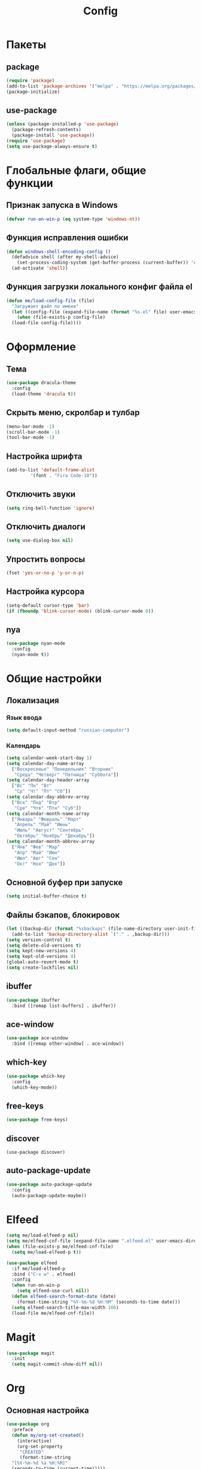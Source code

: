#+TITLE: Config

* Пакеты
** package
#+begin_src emacs-lisp
  (require 'package)
  (add-to-list 'package-archives '("melpa" . "https://melpa.org/packages/") t)
  (package-initialize)
#+end_src
** use-package
#+begin_src emacs-lisp
  (unless (package-installed-p 'use-package)
    (package-refresh-contents)
    (package-install 'use-package))
  (require 'use-package)
  (setq use-package-always-ensure t)
#+end_src
* Глобальные флаги, общие функции
** Признак запуска в Windows
#+begin_src emacs-lisp
  (defvar run-on-win-p (eq system-type 'windows-nt))
#+end_src
** Функция исправления ошибки
#+begin_src emacs-lisp
  (defun windows-shell-encoding-config ()
    (defadvice shell (after my-shell-advice)
      (set-process-coding-system (get-buffer-process (current-buffer)) 'cp1251 'cp1251))
    (ad-activate 'shell))
#+end_src
** Функция загрузки локального конфиг файла el
#+begin_src emacs-lisp
  (defun me/load-config-file (file)
    "Загружает файл по имени"
    (let ((config-file (expand-file-name (format "%s.el" file) user-emacs-directory)))
      (when (file-exists-p config-file)
	(load-file config-file))))
#+end_src
* Оформление
** Тема
#+begin_src emacs-lisp
  (use-package dracula-theme
    :config
    (load-theme 'dracula t))
#+end_src
** Скрыть меню, скролбар и тулбар
#+begin_src emacs-lisp
  (menu-bar-mode -1)
  (scroll-bar-mode -1)
  (tool-bar-mode -1)  
#+end_src
** Настройка шрифта
#+begin_src emacs-lisp
  (add-to-list 'default-frame-alist
	       '(font . "Fira Code-10"))
#+end_src
** Отключить звуки
#+begin_src emacs-lisp
  (setq ring-bell-function 'ignore)
#+end_src
** Отключить диалоги
#+begin_src emacs-lisp
  (setq use-dialog-box nil)
#+end_src
** Упростить вопросы
#+begin_src emacs-lisp
  (fset 'yes-or-no-p 'y-or-n-p)
#+end_src
** Настройка курсора
#+begin_src emacs-lisp
  (setq-default cursor-type 'bar)
  (if (fboundp 'blink-cursor-mode) (blink-cursor-mode 0))
#+end_src
** nya
#+begin_src emacs-lisp
  (use-package nyan-mode
    :config
    (nyan-mode t))
#+end_src
* Общие настройки
** Локализация
*** Язык ввода
#+begin_src emacs-lisp
  (setq default-input-method "russian-computer")
#+end_src
*** Календарь
#+begin_src emacs-lisp
  (setq calendar-week-start-day 1)
  (setq calendar-day-name-array
	["Воскресенье" "Понедельник" "Вторник"
	 "Среда" "Четверг" "Пятница" "Суббота"])
  (setq calendar-day-header-array
	["Вс" "Пн" "Вт"
	 "Ср" "Чт" "Пт" "Сб"])
  (setq calendar-day-abbrev-array
	["Вск" "Пнд" "Втр"
	 "Сре" "Чтв" "Птн" "Суб"])
  (setq calendar-month-name-array
	["Январь" "Февраль" "Март"
	 "Апрель" "Май" "Июнь"
	 "Июль" "Август" "Сентябрь"
	 "Октябрь" "Ноябрь" "Декабрь"])
  (setq calendar-month-abbrev-array
	["Янв" "Фев" "Мар"
	 "Апр" "Май" "Июн"
	 "Июл" "Авг" "Сен"
	 "Окт" "Ноя" "Дек"])
#+end_src
** Основной буфер при запуске
#+begin_src emacs-lisp
  (setq initial-buffer-choice t)
#+end_src
** Файлы бэкапов, блокировок
#+begin_src emacs-lisp
  (let ((backup-dir (format "%sbackups" (file-name-directory user-init-file))))
    (add-to-list 'backup-directory-alist `("." . ,backup-dir)))
  (setq version-control t)
  (setq delete-old-versions t)
  (setq kept-new-versions 4)
  (setq kept-old-versions 4)
  (global-auto-revert-mode t)
  (setq create-lockfiles nil)
#+end_src
** ibuffer
#+begin_src emacs-lisp
  (use-package ibuffer
    :bind ([remap list-buffers] . ibuffer))
#+end_src
** ace-window
#+begin_src emacs-lisp
  (use-package ace-window
    :bind ([remap other-window] . ace-window))
#+end_src
** which-key
#+begin_src emacs-lisp
  (use-package which-key
    :config
    (which-key-mode))
#+end_src
** free-keys
#+begin_src emacs-lisp
  (use-package free-keys)
#+end_src
** discover
#+begin_src 
  (use-package discover)
#+end_src
** auto-package-update
#+begin_src emacs-lisp
  (use-package auto-package-update
    :config
    (auto-package-update-maybe))
#+end_src
* Elfeed
#+begin_src emacs-lisp
  (setq me/load-elfeed-p nil)
  (setq me/elfeed-cnf-file (expand-file-name ".elfeed.el" user-emacs-directory))
  (when (file-exists-p me/elfeed-cnf-file)
    (setq me/load-elfeed-p t))

  (use-package elfeed
    :if me/load-elfeed-p
    :bind ("C-x w" . elfeed)
    :config
    (when run-on-win-p
      (setq elfeed-use-curl nil))
    (defun elfeed-search-format-date (date)
      (format-time-string "%Y-%m-%d %H:%M" (seconds-to-time date)))
    (setq elfeed-search-title-max-width 100)
    (load-file me/elfeed-cnf-file))
#+end_src
* Magit
#+begin_src emacs-lisp
  (use-package magit
    :init
    (setq magit-commit-show-diff nil))
#+end_src
* Org
** Основная настройка
#+begin_src emacs-lisp
  (use-package org
    :preface
    (defun my/org-set-created()
      (interactive)
      (org-set-property
       "CREATED"
       (format-time-string
	"[%Y-%m-%d %a %H:%M]"
	(seconds-to-time (current-time)))))
    (defun my/org-inbox-file-name()
      (file-name-concat org-directory  "inbox.org"))
    (setq org-capture-templates '())
    :bind (("C-c l" . org-store-link)
	   ("C-c a" . org-agenda)
	   ("C-c c" . org-capture)
	   :map org-mode-map
	   ("<f6>" . my/org-set-created))
    :config
    (setq org-todo-keywords '((sequence "TODO(t)" "WAITING(w)" "PLANNED(p)" "LATER(l)" "DELEGATED(g@)" "|" "DONE(d!)" "CANCELLED(c@)")))
    (setq org-log-done 'time)
    (setq org-log-into-drawer t)
    (setq org-log-reschedule 'time)
    (setq org-hide-leading-stars t)
    (setq org-startup-folded 'content)
    (setq org-adapt-indentation nil)
    (setq org-bookmark-names-plist nil)
    (setq org-export-with-sub-superscripts '{})
    (add-to-list 'org-structure-template-alist '("g" . "src go") t)
    (add-to-list 'org-structure-template-alist '("z" . "src emacs-lisp") t)
    (add-to-list 'org-file-apps '("\\.xlsx?\\'" . default))
    (add-to-list 'org-file-apps '("\\.ods\\'" . default))
    (add-to-list 'org-file-apps '("\\.org_archive\\'" . emacs))
    (add-to-list 'org-export-backends 'md)
    (setq org-refile-targets '((org-agenda-files :maxlevel . 3)))
    (setq org-refile-use-outline-path 'file)
    (setq org-directory "~/org/")
    (setq org-agenda-files (list org-directory))
    ;; org-capture-templates
    (add-to-list 'org-capture-templates
		 '("i" "Inbox"
		   entry (file my/org-inbox-file-name)
		   "* TODO %?%(my/org-set-created)"
		   :empty-lines 1))
    (add-to-list 'org-capture-templates
		 '("a" "Timer"
		   entry (file my/org-inbox-file-name)
		   "* TODO %?%(my/org-set-created)"
		   :empty-lines 1 :clock-in t :clock-keep t))
    (add-to-list 'org-capture-templates
		 '("e" "Event"
		   entry (file my/org-inbox-file-name)
		   "* PLANNED %?%(my/org-set-created)\nSCHEDULED: %^T"
		   :empty-lines 1)))

#+end_src
** org-superstar
#+begin_src emacs-lisp
  (use-package org-superstar
    :requires org
    :after (org)
    :hook (org-mode . (lambda () (org-superstar-mode 1))))
#+end_src
** org-id
#+begin_src emacs-lisp
  (use-package org-id
    :requires org
    :after (org)
    :ensure nil
    :init
    (setq org-id-link-to-org-use-id 'create-if-interactive-and-no-custom-id))
#+end_src
** verb
#+begin_src emacs-lisp
  (use-package verb
    :requires org
    :after (org)
    :config
    (with-eval-after-load 'org
      (define-key org-mode-map (kbd "C-c C-r") verb-command-map)))
#+end_src
* Rclone-org-sync
#+begin_src emacs-lisp
  (defvar rclone-path "" "path to rclone binary")
  (defvar rclone-log-path "" "path to sync log file")
  (defvar rclone-filter-path "" "path to rclone filter path")
  (defvar rclone-local-path "" "path to local directory")
  (defvar rclone-remote-path "" "path to remote directory")
  (defvar rclone-remote-backup "" "path to remote backup directory")
  (defvar rclone-local-backup "" "path to local backup directory")

  (defun rclone-org-upload ()
    "upload org-files to remote via rclone"
    (interactive)
    (shell-command (format "%s sync --filter-from %s --log-file %s --log-level INFO --backup-dir %s %s %s"
			   rclone-path
			   rclone-filter-path
			   rclone-log-path
			   (concat rclone-remote-backup "remote\\" (format-time-string "%Y%m%d_%H%M%S" (current-time)))
			   rclone-local-path
			   rclone-remote-path))
    (message "Upload complete"))

  (defun rclone-org-download ()
    "download org-files from remote via rclone"
    (interactive)
    (shell-command (format "%s sync --filter-from %s --log-file %s --log-level INFO --backup-dir %s %s %s"
			   rclone-path
			   rclone-filter-path
			   rclone-log-path
			   (concat rclone-local-backup (format-time-string "%Y%m%d_%H%M%S" (current-time)))
			   rclone-remote-path
			   rclone-local-path))
    (message "Download complete"))

  (defun rclone-backup-upload ()
    "upload backup files to cloud storage"
    (interactive)
    (elfeed-db-save)
    (shell-command (format "%s move --log-file %s --log-level INFO --delete-empty-src-dirs %s %s"
			   rclone-path
			   rclone-log-path
			   rclone-local-backup
			   (concat rclone-remote-backup (system-name) "\\")
			   ))
    (message "Backup move complete"))

  (defun save-sync-and-quit ()
    (interactive)
    (when (y-or-n-p "Save, sync and exit emacs?")
      (when (org-clocking-buffer)
	(org-clock-out))
      (save-some-buffers t)
      (rclone-org-upload)
      (kill-emacs)))
#+end_src
* Hydra
#+begin_src emacs-lisp
  (use-package hydra
    :defer 2
    :bind (("<f9>" . hydra-clock/body))
    :preface
    (defun my/org-clock-in-last-with-prefix-arg ()
      (interactive)
      (setq current-prefix-arg '(4)) ; C-u
      (call-interactively 'org-clock-in-last))
    :config
    (defhydra hydra-clock (:color blue)
      "
      ^
      ^Clock^             ^Do^
      ^─────^─────────────^──^─────────
      _q_ quit            _c_ cancel
      ^^                  _d_ display
      ^^                  _e_ effort
      ^^                  _i_ in
      ^^                  _j_ jump
      ^^                  _o_ out
      ^^                  _r_ report
      ^^                  _l_ continue last
      ^^                  ^^
      "
      ("q" nil)
      ("c" org-clock-cancel :color pink)
      ("d" org-clock-display)
      ("e" org-clock-modify-effort-estimate)
      ("i" org-clock-in)
      ("j" org-clock-goto)
      ("o" org-clock-out)
      ("r" org-clock-report)
      ("l" my/org-clock-in-last-with-prefix-arg)))
#+end_src
* Программирование
** Общие
#+begin_src emacs-lisp
  (add-hook 'prog-mode-hook (lambda()
			      (toggle-truncate-lines 1)
			      (display-line-numbers-mode 1)
			      (hs-minor-mode)))
  (electric-pair-mode 1)
#+end_src
** rainbow-delimeters
#+begin_src emacs-lisp
  (use-package rainbow-delimiters
    :hook (prog-mode . rainbow-delimiters-mode))
#+end_src
** company
#+begin_src emacs-lisp
  (use-package company
    :hook (prog-mode . company-mode))
#+end_src
** markdown
#+begin_src emacs-lisp
  (use-package markdown-mode
    :mode ("README\\.md\\'" . gfm-mode))
#+end_src
** json
#+begin_src emacs-lisp
  (use-package json-mode)
#+end_src
* custom.el
Отдельный файл для настроек
#+begin_src emacs-lisp
  (setq custom-file (expand-file-name "custom.el" user-emacs-directory))
  (ignore-errors (load custom-file))
#+end_src
* secret.el
#+begin_src emacs-lisp
  (me/load-config-file ".secret")
#+end_src
